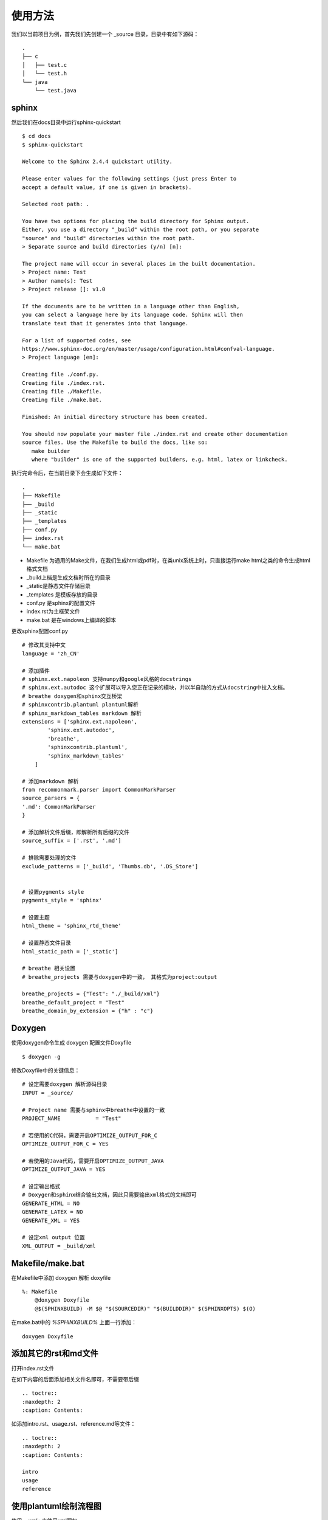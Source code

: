 使用方法
================================

我们以当前项目为例，首先我们先创建一个 _source 目录，目录中有如下源码：

::

    .
    ├── c
    │   ├── test.c
    │   └── test.h
    └── java
        └── test.java


sphinx
^^^^^^^^^^^^^^^^^^^

然后我们在docs目录中运行sphinx-quickstart

::
    
    $ cd docs
    $ sphinx-quickstart

    Welcome to the Sphinx 2.4.4 quickstart utility.

    Please enter values for the following settings (just press Enter to
    accept a default value, if one is given in brackets).

    Selected root path: .

    You have two options for placing the build directory for Sphinx output.
    Either, you use a directory "_build" within the root path, or you separate
    "source" and "build" directories within the root path.
    > Separate source and build directories (y/n) [n]:
    
    The project name will occur in several places in the built documentation.
    > Project name: Test
    > Author name(s): Test
    > Project release []: v1.0

    If the documents are to be written in a language other than English,
    you can select a language here by its language code. Sphinx will then
    translate text that it generates into that language.

    For a list of supported codes, see
    https://www.sphinx-doc.org/en/master/usage/configuration.html#confval-language.
    > Project language [en]:

    Creating file ./conf.py.
    Creating file ./index.rst.
    Creating file ./Makefile.
    Creating file ./make.bat.

    Finished: An initial directory structure has been created.
    
    You should now populate your master file ./index.rst and create other documentation
    source files. Use the Makefile to build the docs, like so:
       make builder
       where "builder" is one of the supported builders, e.g. html, latex or linkcheck.


执行完命令后，在当前目录下会生成如下文件：

::
    
    .
    ├── Makefile
    ├── _build
    ├── _static
    ├── _templates
    ├── conf.py
    ├── index.rst
    └── make.bat

* Makefile 为通用的Make文件，在我们生成html或pdf时，在类unix系统上时，只直接运行make html之类的命令生成html格式文档

* _build上档是生成文档时所在的目录
 
* _static是静态文件存储目录

*  _templates 是模板存放的目录

* conf.py 是sphinx的配置文件

* index.rst为主框架文件

* make.bat 是在windows上编译的脚本

更改sphinx配置conf.py

::
    
    # 修改其支持中文
    language = 'zh_CN'

    # 添加插件
    # sphinx.ext.napoleon 支持numpy和google风格的docstrings
    # sphinx.ext.autodoc 这个扩展可以导入您正在记录的模块，并以半自动的方式从docstring中拉入文档。
    # breathe doxygen和sphinx交互桥梁
    # sphinxcontrib.plantuml plantuml解析
    # sphinx_markdown_tables markdown 解析
    extensions = ['sphinx.ext.napoleon',
            'sphinx.ext.autodoc',
            'breathe',
            'sphinxcontrib.plantuml',
            'sphinx_markdown_tables'
        ]
    
    # 添加markdown 解析
    from recommonmark.parser import CommonMarkParser
    source_parsers = {
    '.md': CommonMarkParser
    }
    
    # 添加解析文件后缀，即解析所有后缀的文件
    source_suffix = ['.rst', '.md']
    
    # 排除需要处理的文件
    exclude_patterns = ['_build', 'Thumbs.db', '.DS_Store']


    # 设置pygments style
    pygments_style = 'sphinx'

    # 设置主题
    html_theme = 'sphinx_rtd_theme'

    # 设置静态文件目录
    html_static_path = ['_static']

    # breathe 相关设置
    # breathe_projects 需要与doxygen中的一致， 其格式为project:output

    breathe_projects = {"Test": "./_build/xml"}
    breathe_default_project = "Test"
    breathe_domain_by_extension = {"h" : "c"}


Doxygen
^^^^^^^^^^^^^^

使用doxygen命令生成 doxygen 配置文件Doxyfile
:: 
    
    $ doxygen -g

修改Doxyfile中的关键信息：

::

    # 设定需要doxygen 解析源码目录
    INPUT = _source/ 

    # Project name 需要与sphinx中breathe中设置的一致
    PROJECT_NAME           = "Test"

    # 若使用的C代码，需要开启OPTIMIZE_OUTPUT_FOR_C
    OPTIMIZE_OUTPUT_FOR_C = YES

    # 若使用的Java代码，需要开启OPTIMIZE_OUTPUT_JAVA
    OPTIMIZE_OUTPUT_JAVA = YES

    # 设定输出格式
    # Doxygen和sphinx结合输出文档，因此只需要输出xml格式的文档即可
    GENERATE_HTML = NO
    GENERATE_LATEX = NO 
    GENERATE_XML = YES

    # 设定xml output 位置
    XML_OUTPUT = _build/xml


Makefile/make.bat
^^^^^^^^^^^^^^^^^^^^^^^^^^^

在Makefile中添加 doxygen 解析 doxyfile

::
    
    %: Makefile 
        @doxygen Doxyfile
        @$(SPHINXBUILD) -M $@ "$(SOURCEDIR)" "$(BUILDDIR)" $(SPHINXOPTS) $(O)

在make.bat中的 `%SPHINXBUILD%` 上面一行添加：

::
    
    doxygen Doxyfile


添加其它的rst和md文件
^^^^^^^^^^^^^^^^^^^^^^^^^^^^

打开index.rst文件

在如下内容的后面添加相关文件名即可，不需要带后缀

::
    
    .. toctre::
    :maxdepth: 2
    :caption: Contents:

  
如添加intro.rst、usage.rst、reference.md等文件：

::
    
    .. toctre:: 
    :maxdepth: 2
    :caption: Contents:

    intro
    usage
    reference

使用plantuml绘制流程图
^^^^^^^^^^^^^^^^^^^^^^^^^^^

使用 `.. uml::` 来使用uml图如，

如：

::

    .. uml::
        
        a->b: a=>b
        b->a: b=>a


生成的图形如下：

.. uml::

    a->b: a=>b
    b->a: b=>a

引用源文件
^^^^^^^^^^^^^^^^^^^^^

在引用源文件中的内容时，我们可以根据doxygen的格式在源文件中写好注释，后doxygen可将对应的注释信息提取到xml中，注释格式可看后续的doxygen注释格式章节。

test.h
"""""""""""""""
.. doxygenfile:: test.h

test.java
"""""""""""""
.. doxygenfile:: test.java




